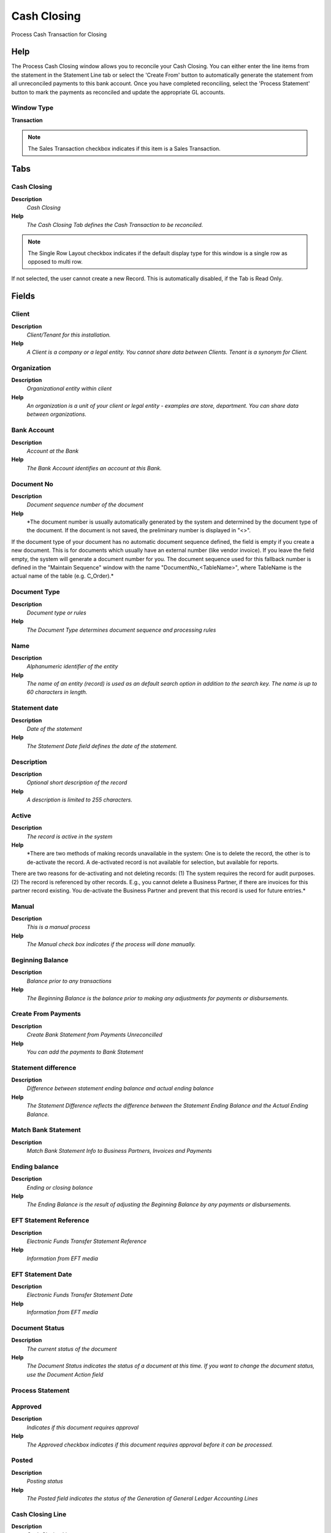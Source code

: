 
.. _functional-guide/window/window-cash-closing:

============
Cash Closing
============

Process Cash Transaction for Closing

Help
====
The Process Cash Closing window allows you to reconcile your Cash Closing.  You can either enter the line items from the statement in the Statement Line tab or select the 'Create From' button to automatically generate the statement from all unreconciled payments to this bank account.  Once you have completed reconciling, select the 'Process Statement' button to mark the payments as reconciled and update the appropriate GL accounts.

Window Type
-----------
\ **Transaction**\ 

.. note::
    The Sales Transaction checkbox indicates if this item is a Sales Transaction.


Tabs
====

Cash Closing
------------
\ **Description**\ 
 \ *Cash Closing*\ 
\ **Help**\ 
 \ *The Cash Closing Tab defines the Cash Transaction to be reconciled.*\ 

.. note::
    The Single Row Layout checkbox indicates if the default display type for this window is a single row as opposed to multi row.
If not selected, the user cannot create a new Record.  This is automatically disabled, if the Tab is Read Only.

Fields
======

Client
------
\ **Description**\ 
 \ *Client/Tenant for this installation.*\ 
\ **Help**\ 
 \ *A Client is a company or a legal entity. You cannot share data between Clients. Tenant is a synonym for Client.*\ 

Organization
------------
\ **Description**\ 
 \ *Organizational entity within client*\ 
\ **Help**\ 
 \ *An organization is a unit of your client or legal entity - examples are store, department. You can share data between organizations.*\ 

Bank Account
------------
\ **Description**\ 
 \ *Account at the Bank*\ 
\ **Help**\ 
 \ *The Bank Account identifies an account at this Bank.*\ 

Document No
-----------
\ **Description**\ 
 \ *Document sequence number of the document*\ 
\ **Help**\ 
 \ *The document number is usually automatically generated by the system and determined by the document type of the document. If the document is not saved, the preliminary number is displayed in "<>".

If the document type of your document has no automatic document sequence defined, the field is empty if you create a new document. This is for documents which usually have an external number (like vendor invoice).  If you leave the field empty, the system will generate a document number for you. The document sequence used for this fallback number is defined in the "Maintain Sequence" window with the name "DocumentNo_<TableName>", where TableName is the actual name of the table (e.g. C_Order).*\ 

Document Type
-------------
\ **Description**\ 
 \ *Document type or rules*\ 
\ **Help**\ 
 \ *The Document Type determines document sequence and processing rules*\ 

Name
----
\ **Description**\ 
 \ *Alphanumeric identifier of the entity*\ 
\ **Help**\ 
 \ *The name of an entity (record) is used as an default search option in addition to the search key. The name is up to 60 characters in length.*\ 

Statement date
--------------
\ **Description**\ 
 \ *Date of the statement*\ 
\ **Help**\ 
 \ *The Statement Date field defines the date of the statement.*\ 

Description
-----------
\ **Description**\ 
 \ *Optional short description of the record*\ 
\ **Help**\ 
 \ *A description is limited to 255 characters.*\ 

Active
------
\ **Description**\ 
 \ *The record is active in the system*\ 
\ **Help**\ 
 \ *There are two methods of making records unavailable in the system: One is to delete the record, the other is to de-activate the record. A de-activated record is not available for selection, but available for reports.
There are two reasons for de-activating and not deleting records:
(1) The system requires the record for audit purposes.
(2) The record is referenced by other records. E.g., you cannot delete a Business Partner, if there are invoices for this partner record existing. You de-activate the Business Partner and prevent that this record is used for future entries.*\ 

Manual
------
\ **Description**\ 
 \ *This is a manual process*\ 
\ **Help**\ 
 \ *The Manual check box indicates if the process will done manually.*\ 

Beginning Balance
-----------------
\ **Description**\ 
 \ *Balance prior to any transactions*\ 
\ **Help**\ 
 \ *The Beginning Balance is the balance prior to making any adjustments for payments or disbursements.*\ 

Create From Payments
--------------------
\ **Description**\ 
 \ *Create Bank Statement from Payments Unreconcilled*\ 
\ **Help**\ 
 \ *You can add the payments to Bank Statement*\ 

Statement difference
--------------------
\ **Description**\ 
 \ *Difference between statement ending balance and actual ending balance*\ 
\ **Help**\ 
 \ *The Statement Difference reflects the difference between the Statement Ending Balance and the Actual Ending Balance.*\ 

Match Bank Statement
--------------------
\ **Description**\ 
 \ *Match Bank Statement Info to Business Partners, Invoices and Payments*\ 

Ending balance
--------------
\ **Description**\ 
 \ *Ending  or closing balance*\ 
\ **Help**\ 
 \ *The Ending Balance is the result of adjusting the Beginning Balance by any payments or disbursements.*\ 

EFT Statement Reference
-----------------------
\ **Description**\ 
 \ *Electronic Funds Transfer Statement Reference*\ 
\ **Help**\ 
 \ *Information from EFT media*\ 

EFT Statement Date
------------------
\ **Description**\ 
 \ *Electronic Funds Transfer Statement Date*\ 
\ **Help**\ 
 \ *Information from EFT media*\ 

Document Status
---------------
\ **Description**\ 
 \ *The current status of the document*\ 
\ **Help**\ 
 \ *The Document Status indicates the status of a document at this time.  If you want to change the document status, use the Document Action field*\ 

Process Statement
-----------------

Approved
--------
\ **Description**\ 
 \ *Indicates if this document requires approval*\ 
\ **Help**\ 
 \ *The Approved checkbox indicates if this document requires approval before it can be processed.*\ 

Posted
------
\ **Description**\ 
 \ *Posting status*\ 
\ **Help**\ 
 \ *The Posted field indicates the status of the Generation of General Ledger Accounting Lines*\ 

Cash Closing Line
-----------------
\ **Description**\ 
 \ *Cash Closing Line*\ 
\ **Help**\ 
 \ *The Cash Closing Tab defines the individual line items on the Cash Closing.  They can be entered manually or generated from payments entered.
* For Posting, the cash account organization is used, if it is not a charge.*\ 

.. note::
    If not selected, the user cannot create a new Record.  This is automatically disabled, if the Tab is Read Only.

Fields
======

Client
------
\ **Description**\ 
 \ *Client/Tenant for this installation.*\ 
\ **Help**\ 
 \ *A Client is a company or a legal entity. You cannot share data between Clients. Tenant is a synonym for Client.*\ 

Organization
------------
\ **Description**\ 
 \ *Organizational entity within client*\ 
\ **Help**\ 
 \ *An organization is a unit of your client or legal entity - examples are store, department. You can share data between organizations.*\ 

Bank Statement
--------------
\ **Description**\ 
 \ *Bank Statement of account*\ 
\ **Help**\ 
 \ *The Bank Statement identifies a unique Bank Statement for a defined time period.  The statement defines all transactions that occurred*\ 

Line No
-------
\ **Description**\ 
 \ *Unique line for this document*\ 
\ **Help**\ 
 \ *Indicates the unique line for a document.  It will also control the display order of the lines within a document.*\ 

Description
-----------
\ **Description**\ 
 \ *Optional short description of the record*\ 
\ **Help**\ 
 \ *A description is limited to 255 characters.*\ 

Active
------
\ **Description**\ 
 \ *The record is active in the system*\ 
\ **Help**\ 
 \ *There are two methods of making records unavailable in the system: One is to delete the record, the other is to de-activate the record. A de-activated record is not available for selection, but available for reports.
There are two reasons for de-activating and not deleting records:
(1) The system requires the record for audit purposes.
(2) The record is referenced by other records. E.g., you cannot delete a Business Partner, if there are invoices for this partner record existing. You de-activate the Business Partner and prevent that this record is used for future entries.*\ 

Manual
------
\ **Description**\ 
 \ *This is a manual process*\ 
\ **Help**\ 
 \ *The Manual check box indicates if the process will done manually.*\ 

Statement Line Date
-------------------
\ **Description**\ 
 \ *Date of the Statement Line*\ 

Account Date
------------
\ **Description**\ 
 \ *Accounting Date*\ 
\ **Help**\ 
 \ *The Accounting Date indicates the date to be used on the General Ledger account entries generated from this document. It is also used for any currency conversion.*\ 

Effective date
--------------
\ **Description**\ 
 \ *Date when money is available*\ 
\ **Help**\ 
 \ *The Effective Date indicates the date that money is available from the bank.*\ 

Statement amount
----------------
\ **Description**\ 
 \ *Statement Amount*\ 
\ **Help**\ 
 \ *The Statement Amount indicates the amount of a single statement line.*\ 

Payment
-------
\ **Description**\ 
 \ *Payment identifier*\ 
\ **Help**\ 
 \ *The Payment is a unique identifier of this payment.*\ 

Transaction Amount
------------------
\ **Description**\ 
 \ *Amount of a transaction*\ 
\ **Help**\ 
 \ *The Transaction Amount indicates the amount for a single transaction.*\ 

Currency
--------
\ **Description**\ 
 \ *The Currency for this record*\ 
\ **Help**\ 
 \ *Indicates the Currency to be used when processing or reporting on this record*\ 

Charge amount
-------------
\ **Description**\ 
 \ *Charge Amount*\ 
\ **Help**\ 
 \ *The Charge Amount indicates the amount for an additional charge.*\ 

Charge
------
\ **Description**\ 
 \ *Additional document charges*\ 
\ **Help**\ 
 \ *The Charge indicates a type of Charge (Handling, Shipping, Restocking)*\ 

Interest Amount
---------------
\ **Description**\ 
 \ *Interest Amount*\ 
\ **Help**\ 
 \ *The Interest Amount indicates any interest charged or received on a Bank Statement.*\ 

Reference No
------------
\ **Description**\ 
 \ *Your customer or vendor number at the Business Partner's site*\ 
\ **Help**\ 
 \ *The reference number can be printed on orders and invoices to allow your business partner to faster identify your records.*\ 

Memo
----
\ **Description**\ 
 \ *Memo Text*\ 

Match Bank Statement
--------------------
\ **Description**\ 
 \ *Match Bank Statement Info to Business Partners, Invoices and Payments*\ 

Create Payment
--------------
\ **Description**\ 
 \ *Create Payment from Bank Statement Info*\ 

Business Partner
----------------
\ **Description**\ 
 \ *Identifies a Business Partner*\ 
\ **Help**\ 
 \ *A Business Partner is anyone with whom you transact.  This can include Vendor, Customer, Employee or Salesperson*\ 

Invoice
-------
\ **Description**\ 
 \ *Invoice Identifier*\ 
\ **Help**\ 
 \ *The Invoice Document.*\ 

EFT Trx ID
----------
\ **Description**\ 
 \ *Electronic Funds Transfer Transaction ID*\ 
\ **Help**\ 
 \ *Information from EFT media*\ 

EFT Trx Type
------------
\ **Description**\ 
 \ *Electronic Funds Transfer Transaction Type*\ 
\ **Help**\ 
 \ *Information from EFT media*\ 

EFT Check No
------------
\ **Description**\ 
 \ *Electronic Funds Transfer Check No*\ 
\ **Help**\ 
 \ *Information from EFT media*\ 

EFT Reference
-------------
\ **Description**\ 
 \ *Electronic Funds Transfer Reference*\ 
\ **Help**\ 
 \ *Information from EFT media*\ 

EFT Memo
--------
\ **Description**\ 
 \ *Electronic Funds Transfer Memo*\ 
\ **Help**\ 
 \ *Information from EFT media*\ 

EFT Payee
---------
\ **Description**\ 
 \ *Electronic Funds Transfer Payee information*\ 
\ **Help**\ 
 \ *Information from EFT media*\ 

EFT Payee Account
-----------------
\ **Description**\ 
 \ *Electronic Funds Transfer Payee Account Information*\ 
\ **Help**\ 
 \ *Information from EFT media*\ 

EFT Statement Line Date
-----------------------
\ **Description**\ 
 \ *Electronic Funds Transfer Statement Line Date*\ 
\ **Help**\ 
 \ *Information from EFT media*\ 

EFT Effective Date
------------------
\ **Description**\ 
 \ *Electronic Funds Transfer Valuta (effective) Date*\ 
\ **Help**\ 
 \ *Information from EFT media*\ 

EFT Currency
------------
\ **Description**\ 
 \ *Electronic Funds Transfer Currency*\ 
\ **Help**\ 
 \ *Information from EFT media*\ 

EFT Amount
----------
\ **Description**\ 
 \ *Electronic Funds Transfer Amount*\ 
